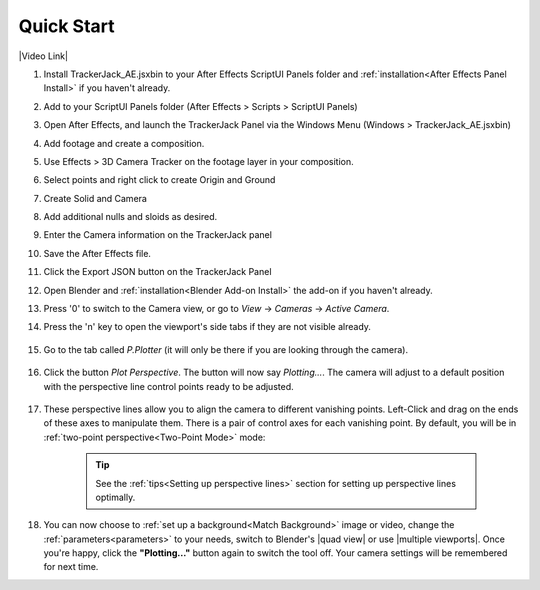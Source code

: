 #################
Quick Start
#################

|Video Link|

.. |Video Link| raw:: html

   <a href="https://youtu.be/MNyxm5eU8Sg?t=63" target="_blank">Video Link</a>

#. Install TrackerJack_AE.jsxbin to your After Effects ScriptUI Panels folder and :ref:`installation<After Effects Panel Install>` if you haven't already.
#. Add  to your ScriptUI Panels folder (After Effects > Scripts > ScriptUI Panels)
#. Open After Effects, and launch the TrackerJack Panel via the Windows Menu (Windows > TrackerJack_AE.jsxbin)
#. Add footage and create a composition.
#. Use Effects > 3D Camera Tracker on the footage layer in your composition.
#. Select points and right click to create Origin and Ground
#. Create Solid and Camera
#. Add additional nulls and sloids as desired.
#. Enter the Camera information on the TrackerJack panel
#. Save the After Effects file.
#. Click the Export JSON button on the TrackerJack Panel



#. Open Blender and :ref:`installation<Blender Add-on Install>` the add-on if you haven't already.
#. Press '0' to switch to the Camera view, or go to *View* -> *Cameras* -> *Active Camera*.
#. Press the 'n' key to open the viewport's side tabs if they are not visible already.

    .. image:: images/properties_tabs.jpg
        :alt: Properties Tab

#. Go to the tab called *P.Plotter* (it will only be there if you are looking through the camera).

    .. image:: images/pplotter_panel.jpg
        :alt: Perspective Plotter Panel

#. Click the button *Plot Perspective*. The button will now say *Plotting...*. The camera will adjust to a default position with the perspective line control points ready to be adjusted.

    .. image:: images/pplotter_panel_plotting.jpg
        :alt: Perspective Plotter Panel

#. These perspective lines allow you to align the camera to different vanishing points.  Left-Click and drag on the ends of these axes to manipulate them.  There is a pair of control axes for each vanishing point.  By default, you will be in :ref:`two-point perspective<Two-Point Mode>` mode:

    .. image:: images/plotter_demo_1.gif
        :alt: Perspective Plotter Controls


    .. tip::
        See the :ref:`tips<Setting up perspective lines>` section for setting up perspective lines optimally.

#. You can now choose to :ref:`set up a background<Match Background>` image or video, change the :ref:`parameters<parameters>` to your needs, switch to Blender's |quad view| or use |multiple viewports|. Once you're happy, click the **"Plotting..."** button again to switch the tool off. Your camera settings will be remembered for next time.

.. |quad view| raw:: html

   <a href="https://docs.blender.org/manual/en/latest/editors/3dview/navigate/views.html", target="_blank">quad view</a>



.. |multiple viewports| raw:: html

   <a href="https://docs.blender.org/manual/en/latest/interface/window_system/areas.html", target="_blank">multiple viewports</a>

